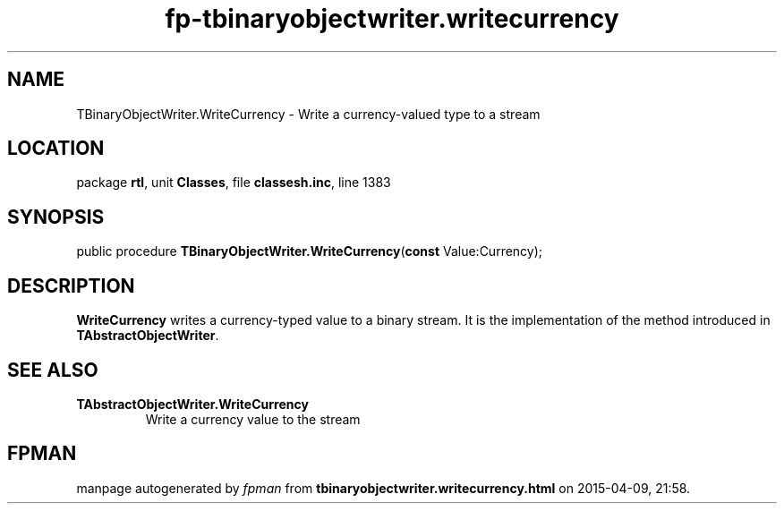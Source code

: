 .\" file autogenerated by fpman
.TH "fp-tbinaryobjectwriter.writecurrency" 3 "2014-03-14" "fpman" "Free Pascal Programmer's Manual"
.SH NAME
TBinaryObjectWriter.WriteCurrency - Write a currency-valued type to a stream
.SH LOCATION
package \fBrtl\fR, unit \fBClasses\fR, file \fBclassesh.inc\fR, line 1383
.SH SYNOPSIS
public procedure \fBTBinaryObjectWriter.WriteCurrency\fR(\fBconst\fR Value:Currency);
.SH DESCRIPTION
\fBWriteCurrency\fR writes a currency-typed value to a binary stream. It is the implementation of the method introduced in \fBTAbstractObjectWriter\fR.


.SH SEE ALSO
.TP
.B TAbstractObjectWriter.WriteCurrency
Write a currency value to the stream

.SH FPMAN
manpage autogenerated by \fIfpman\fR from \fBtbinaryobjectwriter.writecurrency.html\fR on 2015-04-09, 21:58.

